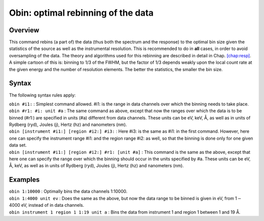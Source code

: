 .. _sec:obin:

Obin: optimal rebinning of the data
===================================

Overview
~~~~~~~~

This command rebins (a part of) the data (thus both the spectrum and the
response) to the optimal bin size given the statistics of the source as
well as the instrumental resolution. This is recommended to do in
**all** cases, in order to avoid oversampling of the data. The theory
and algorithms used for this rebinning are described in detail in
Chap. \ `[chap:resp] <#chap:resp>`__. A simple cartoon of this is:
binning to 1/3 of the FWHM, but the factor of 1/3 depends weakly upon
the local count rate at the given energy and the number of resolution
elements. The better the statistics, the smaller the bin size.

Syntax
~~~~~~

The following syntax rules apply:

| ``obin #i1:`` : Simplest command allowed. #i1: is the range in data
  channels over which the binning needs to take place.
| ``obin #r1: #i: unit #a`` : The same command as above, except that now
  the ranges over which the data is to be binned (#r1:) are specified in
  units (#a) different from data channels. These units can be eV, keV,
  Å, as well as in units of Rydberg (ryd), Joules (j), Hertz (hz) and
  nanometers (nm).
| ``obin [instrument #i1:] [region #i2:] #i3:`` : Here #i3: is the same
  as #i1: in the first command. However, here one can specify the
  instrument range #i1: and the region range #i2: as well, so that the
  binning is done only for one given data set.
| ``obin [instrument #i1:] [region #i2:] #r1: [unit #a]`` : This command
  is the same as the above, except that here one can specify the range
  over which the binning should occur in the units specified by #a.
  These units can be eV, Å, keV, as well as in units of Rydberg (ryd),
  Joules (j), Hertz (hz) and nanometers (nm).

Examples
~~~~~~~~

| ``obin 1:10000`` : Optimally bins the data channels 1:10000.
| ``obin 1:4000 unit ev`` : Does the same as the above, but now the data
  range to be binned is given in eV, from 1\ :math:`-`\ 4000 eV, instead
  of in data channels.
| ``obin instrument 1 region 1 1:19 unit a`` : Bins the data from
  instrument 1 and region 1 between 1 and 19 Å.

